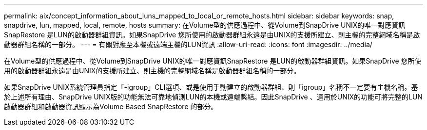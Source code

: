 ---
permalink: aix/concept_information_about_luns_mapped_to_local_or_remote_hosts.html 
sidebar: sidebar 
keywords: snap, snapdrive, lun, mapped, local, remote, hosts 
summary: 在Volume型的供應過程中、從Volume到SnapDrive UNIX的唯一對應資訊SnapRestore 是LUN的啟動器群組資訊。如果SnapDrive 您所使用的啟動器群組永遠是由UNIX的支援所建立、則主機的完整網域名稱是啟動器群組名稱的一部分。 
---
= 有關對應至本機或遠端主機的LUN資訊
:allow-uri-read: 
:icons: font
:imagesdir: ../media/


[role="lead"]
在Volume型的供應過程中、從Volume到SnapDrive UNIX的唯一對應資訊SnapRestore 是LUN的啟動器群組資訊。如果SnapDrive 您所使用的啟動器群組永遠是由UNIX的支援所建立、則主機的完整網域名稱是啟動器群組名稱的一部分。

如果SnapDrive UNIX系統管理員指定「-igroup」CLI選項、或是使用手動建立的啟動器群組、則「igroup」名稱不一定要有主機名稱。基於上述所有理由、SnapDrive UNIX版的功能無法可靠地偵測LUN的本機或遠端繫結。因此SnapDrive 、適用於UNIX的功能可將完整的LUN啟動器群組和啟動器資訊顯示為Volume Based SnapRestore 的部分。
